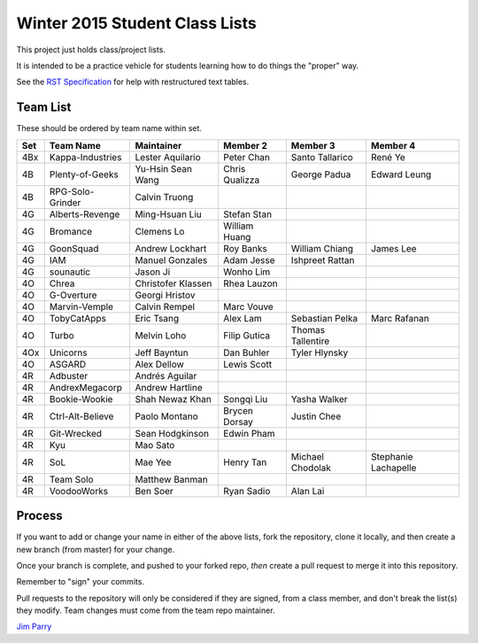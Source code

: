 ###############################
Winter 2015 Student Class Lists
###############################

This project just holds class/project lists.

It is intended to be a practice vehicle for students learning how to do
things the "proper" way.

See the `RST Specification
<http://docutils.sourceforge.net/docs/ref/rst/restructuredtext.html#simple-tables>`_
for help with restructured text tables.

*********
Team List
*********

These should be ordered by team name within set.



===  ================  ==================  ==============  ==================  ============
Set  Team Name         Maintainer          Member 2        Member 3            Member 4
===  ================  ==================  ==============  ==================  ============
4Bx  Kappa-Industries  Lester Aquilario    Peter Chan      Santo Tallarico     René Ye
4B   Plenty-of-Geeks   Yu-Hsin Sean Wang   Chris Qualizza  George Padua        Edward Leung
4B   RPG-Solo-Grinder  Calvin Truong
4G   Alberts-Revenge   Ming-Hsuan Liu      Stefan Stan
4G   Bromance          Clemens Lo          William Huang
4G   GoonSquad         Andrew Lockhart     Roy Banks       William Chiang      James Lee
4G   IAM               Manuel Gonzales     Adam Jesse      Ishpreet Rattan
4G   sounautic         Jason Ji            Wonho Lim
4O   Chrea             Christofer Klassen  Rhea Lauzon
4O   G-Overture        Georgi Hristov
4O   Marvin-Vemple     Calvin Rempel       Marc Vouve
4O   TobyCatApps       Eric Tsang          Alex Lam        Sebastian Pelka     Marc Rafanan
4O   Turbo             Melvin Loho         Filip Gutica    Thomas Tallentire
4Ox  Unicorns          Jeff Bayntun        Dan Buhler      Tyler Hlynsky
4O   ASGARD            Alex Dellow         Lewis Scott
4R   Adbuster          Andrés Aguilar
4R   AndrexMegacorp    Andrew Hartline
4R   Bookie-Wookie     Shah Newaz Khan     Songqi Liu      Yasha Walker
4R   Ctrl-Alt-Believe  Paolo Montano       Brycen Dorsay   Justin Chee
4R   Git-Wrecked       Sean Hodgkinson     Edwin Pham
4R   Kyu               Mao Sato
4R   SoL               Mae Yee             Henry Tan       Michael Chodolak    Stephanie Lachapelle
4R   Team Solo         Matthew Banman
4R   VoodooWorks       Ben Soer            Ryan Sadio      Alan Lai
===  ================  ==================  ==============  ==================  ============


*******
Process
*******

If you want to add or change your name in either of the above lists,
fork the repository, clone it
locally, and then create a new branch (from master) for your change.

Once your branch is complete, and pushed to your forked repo,
*then* create a pull request to merge it into this repository.

Remember to "sign" your commits.

Pull requests to the repository will only be considered if they are signed,
from a class member, and don't break the list(s) they modify.
Team changes must come from the team repo maintainer.


`Jim Parry <jim_parry@bcit.ca>`_
